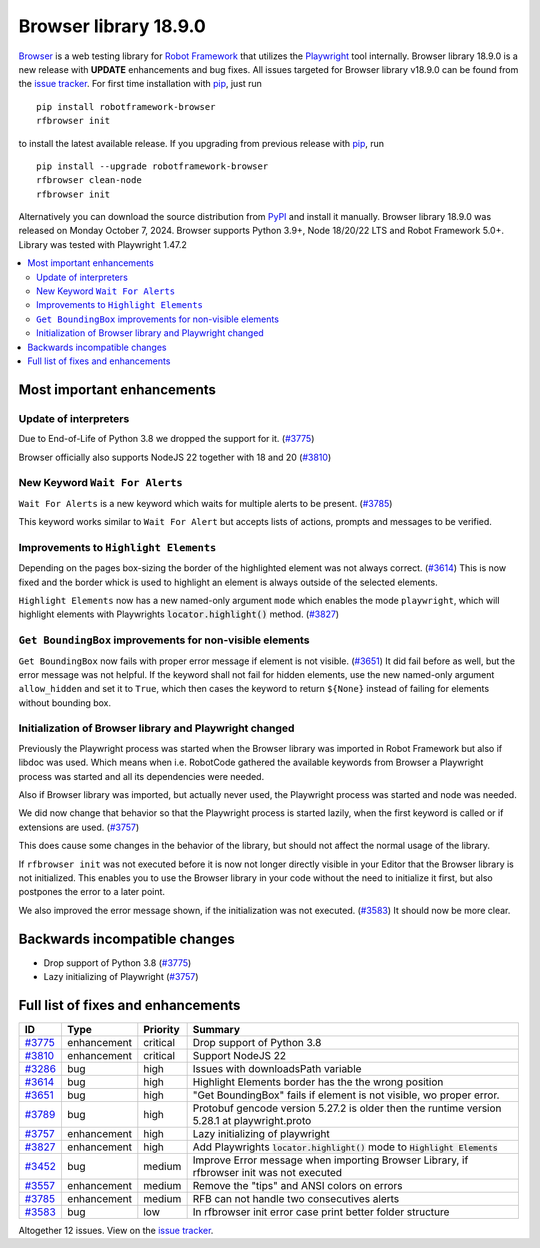 ======================
Browser library 18.9.0
======================


.. default-role:: code


Browser_ is a web testing library for `Robot Framework`_ that utilizes
the Playwright_ tool internally. Browser library 18.9.0 is a new release with
**UPDATE** enhancements and bug fixes.
All issues targeted for Browser library v18.9.0 can be found
from the `issue tracker`_.
For first time installation with pip_, just run
::
   pip install robotframework-browser
   rfbrowser init
to install the latest available release. If you upgrading
from previous release with pip_, run
::
   pip install --upgrade robotframework-browser
   rfbrowser clean-node
   rfbrowser init
Alternatively you can download the source distribution from PyPI_ and
install it manually. Browser library 18.9.0 was released on Monday October 7, 2024.
Browser supports Python 3.9+, Node 18/20/22 LTS and Robot Framework 5.0+.
Library was tested with Playwright 1.47.2

.. _Robot Framework: http://robotframework.org
.. _Browser: https://github.com/MarketSquare/robotframework-browser
.. _Playwright: https://github.com/microsoft/playwright
.. _pip: http://pip-installer.org
.. _PyPI: https://pypi.python.org/pypi/robotframework-browser
.. _issue tracker: https://github.com/MarketSquare/robotframework-browser/milestones/v18.9.0


.. contents::
   :depth: 2
   :local:

Most important enhancements
===========================

Update of interpreters
----------------------

Due to End-of-Life of Python 3.8 we dropped the support for it. (`#3775`_)

Browser officially also supports NodeJS 22 together with 18 and 20 (`#3810`_)


New Keyword ``Wait For Alerts``
-------------------------------

``Wait For Alerts`` is a new keyword which waits for multiple alerts to be present. (`#3785`_)

This keyword works similar to ``Wait For Alert`` but accepts lists of actions, prompts and messages to be verified.


Improvements to ``Highlight Elements``
--------------------------------------

Depending on the pages box-sizing the border of the highlighted element was not always correct. (`#3614`_)
This is now fixed and the border whick is used to highlight an element is always outside of the selected elements.

``Highlight Elements`` now has a new named-only argument ``mode`` which enables the mode ``playwright``,
which will highlight elements with Playwrights `locator.highlight()` method. (`#3827`_)


``Get BoundingBox`` improvements for non-visible elements
---------------------------------------------------------

``Get BoundingBox`` now fails with proper error message if element is not visible. (`#3651`_)
It did fail before as well, but the error message was not helpful.
If the keyword shall not fail for hidden elements, use the new named-only argument ``allow_hidden`` and set it to ``True``,
which then cases the keyword to return ``${None}`` instead of failing for elements without bounding box.


Initialization of Browser library and Playwright changed
-------------------------------------------------------

Previously the Playwright process was started when the Browser library was imported in Robot Framework but also if libdoc was used.
Which means when i.e. RobotCode gathered the available keywords from Browser a Playwright process was started and all its dependencies were needed.

Also if Browser library was imported, but actually never used, the Playwright process was started and node was needed.

We did now change that behavior so that the Playwright process is started lazily, when the first keyword is called or if extensions are used. (`#3757`_)

This does cause some changes in the behavior of the library, but should not affect the normal usage of the library.

If ``rfbrowser init`` was not executed before it is now not longer directly visible in your Editor that the Browser library is not initialized.
This enables you to use the Browser library in your code without the need to initialize it first, but also postpones the error to a later point.

We also improved the error message shown, if the initialization was not executed. (`#3583`_)
It should now be more clear.




Backwards incompatible changes
==============================

- Drop support of Python 3.8 (`#3775`_)
- Lazy initializing of Playwright (`#3757`_)

Full list of fixes and enhancements
===================================

.. list-table::
    :header-rows: 1

    * - ID
      - Type
      - Priority
      - Summary
    * - `#3775`_
      - enhancement
      - critical
      - Drop support of Python 3.8
    * - `#3810`_
      - enhancement
      - critical
      - Support NodeJS 22
    * - `#3286`_
      - bug
      - high
      - Issues with downloadsPath variable
    * - `#3614`_
      - bug
      - high
      - Highlight Elements border has the the wrong position
    * - `#3651`_
      - bug
      - high
      - "Get BoundingBox" fails if element is not visible, wo proper error.
    * - `#3789`_
      - bug
      - high
      - Protobuf gencode version 5.27.2 is older then the runtime version 5.28.1 at playwright.proto
    * - `#3757`_
      - enhancement
      - high
      - Lazy initializing of playwright
    * - `#3827`_
      - enhancement
      - high
      - Add Playwrights `locator.highlight()` mode to `Highlight Elements`
    * - `#3452`_
      - bug
      - medium
      - Improve Error message when importing Browser Library, if rfbrowser init was not executed
    * - `#3557`_
      - enhancement
      - medium
      - Remove the "tips" and ANSI colors on errors
    * - `#3785`_
      - enhancement
      - medium
      - RFB can not handle two consecutives alerts
    * - `#3583`_
      - bug
      - low
      - In rfbrowser init error case print better folder structure

Altogether 12 issues. View on the `issue tracker <https://github.com/MarketSquare/robotframework-browser/issues?q=milestone%3Av18.9.0>`__.

.. _#3775: https://github.com/MarketSquare/robotframework-browser/issues/3775
.. _#3810: https://github.com/MarketSquare/robotframework-browser/issues/3810
.. _#3286: https://github.com/MarketSquare/robotframework-browser/issues/3286
.. _#3614: https://github.com/MarketSquare/robotframework-browser/issues/3614
.. _#3651: https://github.com/MarketSquare/robotframework-browser/issues/3651
.. _#3789: https://github.com/MarketSquare/robotframework-browser/issues/3789
.. _#3757: https://github.com/MarketSquare/robotframework-browser/issues/3757
.. _#3827: https://github.com/MarketSquare/robotframework-browser/issues/3827
.. _#3452: https://github.com/MarketSquare/robotframework-browser/issues/3452
.. _#3557: https://github.com/MarketSquare/robotframework-browser/issues/3557
.. _#3785: https://github.com/MarketSquare/robotframework-browser/issues/3785
.. _#3583: https://github.com/MarketSquare/robotframework-browser/issues/3583
